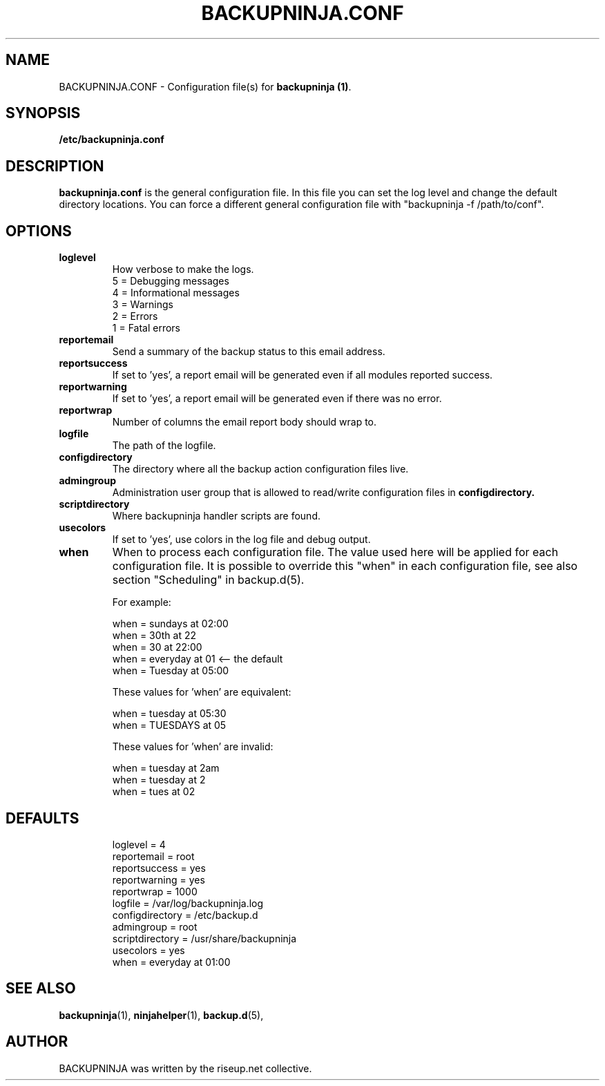 .\"                                      Hey, EMACS: -*- nroff -*-
.\" First parameter, NAME, should be all caps
.\" Second parameter, SECTION, should be 1-8, maybe w/ subsection
.\" other parameters are allowed: see man(7), man(1)
.TH BACKUPNINJA.CONF 5 "November 19, 2005" "riseup" "backupninja package"
.SH NAME
BACKUPNINJA.CONF \- Configuration file(s) for \fBbackupninja (1)\fP.

.\" Please adjust this date whenever revising the manpage.
.\"
.\" Some roff macros, for reference:
.\" .nh        disable hyphenation
.\" .hy        enable hyphenation
.\" .ad l      left justify
.\" .ad b      justify to both left and right margins
.\" .nf        disable filling
.\" .fi        enable filling
.\" .br        insert line break
.\" .sp <n>    insert n+1 empty lines
.\" for manpage-specific macros, see man(7)
.br
.SH SYNOPSIS
.B "/etc/backupninja.conf "
.br
.SH DESCRIPTION
.B backupninja.conf
is the general configuration file. In this file you can set the log level and change the default directory locations.  You can force a different general configuration file with "backupninja \-f /path/to/conf".

.SH OPTIONS

.TP
.B loglevel
How verbose to make the logs.
.br
5 = Debugging messages
.br
4 = Informational messages
.br
3 = Warnings
.br
2 = Errors
.br
1 = Fatal errors

.TP
.B reportemail
Send a summary of the backup status to this email address.

.TP
.B reportsuccess
If set to 'yes', a report email will be generated even if all modules reported success.

.TP
.B reportwarning
If set to 'yes', a report email will be generated even if there was no error.

.TP
.B reportwrap
Number of columns the email report body should wrap to.

.TP
.B logfile
The path of the logfile.

.TP
.B configdirectory
The directory where all the backup action configuration files live.

.TP
.B admingroup
Administration user group that is allowed to read/write configuration files in \fBconfigdirectory\fB.

.TP
.B scriptdirectory
Where backupninja handler scripts are found.

.TP
.B usecolors
If set to 'yes', use colors in the log file and debug output.

.TP
.B when
When to process each configuration file. The value used here will
be applied for each configuration file. It is possible to override
this "when" in each configuration file, see also section
"Scheduling" in backup.d(5).

For example:

  when = sundays at 02:00
  when = 30th at 22
  when = 30 at 22:00
  when = everyday at 01            <-- the default
  when = Tuesday at 05:00

These values for 'when' are equivalent:

  when = tuesday at 05:30
  when = TUESDAYS at 05

These values for 'when' are invalid:

  when = tuesday at 2am
  when = tuesday at 2
  when = tues at 02

.TP
.SH DEFAULTS

loglevel = 4
.br
reportemail = root
.br
reportsuccess = yes
.br
reportwarning = yes
.br
reportwrap = 1000
.br
logfile = /var/log/backupninja.log
.br
configdirectory = /etc/backup.d
.br
admingroup = root
.br
scriptdirectory = /usr/share/backupninja
.br
usecolors = yes
.br
when = everyday at 01:00

.SH SEE ALSO
.BR backupninja (1),
.BR ninjahelper (1),
.BR backup.d (5),
.br
.SH AUTHOR
BACKUPNINJA was written by the riseup.net collective.
